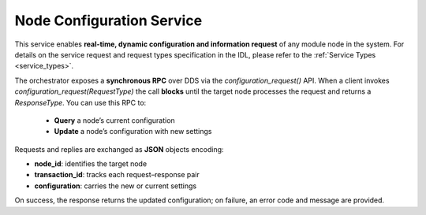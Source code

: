 .. _node_config_service:

Node Configuration Service
--------------------------

.. image:: ../../figures/SustainML-Framework-Service_design.png
    :align: center
    :scale: 75%

This service enables **real-time, dynamic configuration and information request** of any module node in the system.
For details on the service request and request types specification in the IDL,
please refer to the :ref:`Service Types <service_types>`.

The orchestrator exposes a **synchronous RPC** over DDS via the `configuration_request()` API.
When a client invokes `configuration_request(RequestType)` the call **blocks** until the target node processes the request and returns a `ResponseType`.
You can use this RPC to:

  * **Query** a node’s current configuration
  * **Update** a node’s configuration with new settings

Requests and replies are exchanged as **JSON** objects encoding:

- **node_id**: identifies the target node
- **transaction_id**: tracks each request–response pair
- **configuration**: carries the new or current settings

On success, the response returns the updated configuration; on failure, an error code and message are provided.
